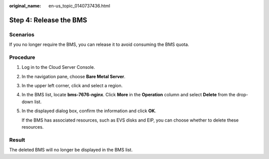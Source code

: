 :original_name: en-us_topic_0140737436.html

.. _en-us_topic_0140737436:

Step 4: Release the BMS
=======================

Scenarios
---------

If you no longer require the BMS, you can release it to avoid consuming the BMS quota.

Procedure
---------

#. Log in to the Cloud Server Console.

#. In the navigation pane, choose **Bare Metal Server**.

#. In the upper left corner, click |image1| and select a region.

#. In the BMS list, locate **bms-7676-nginx**. Click **More** in the **Operation** column and select **Delete** from the drop-down list.

#. In the displayed dialog box, confirm the information and click **OK**.

   If the BMS has associated resources, such as EVS disks and EIP, you can choose whether to delete these resources.

Result
------

The deleted BMS will no longer be displayed in the BMS list.

.. |image1| image:: /_static/images/en-us_image_0192798869.png
